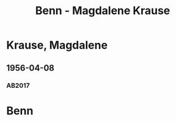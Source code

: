 #+STARTUP: content
#+STARTUP: showall
# +STARTUP: showeverything
#+TITLE: Benn - Magdalene Krause

* Krause, Magdalene
:PROPERTIES:
:EMPF:     1
:FROM: Benn
:TO: Krause, Magdalene
:CUSTOM_ID: krause_magdalene_1904
:GEB:      1904
:TOD:      1990
:END:      
** 1956-04-08
   :PROPERTIES:
   :CUSTOM_ID: krause1956-04-08
   :TRAD: u
   :ORT: Berlin
   :END:
*** AB2017
    :PROPERTIES:
    :NR:       287
    :S:        326
    :AUSL:     
    :FAKS:     
    :S_KOM:    592
    :VORL:     www
    :END:
* Benn
:PROPERTIES:
:TO: Benn
:FROM: Krause, Magdalene
:END:
